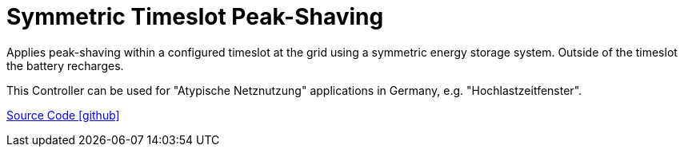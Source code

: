 = Symmetric Timeslot Peak-Shaving

Applies peak-shaving within a configured timeslot at the grid using a symmetric energy storage system. Outside of the timeslot the battery recharges. 

This Controller can be used for "Atypische Netznutzung" applications in Germany, e.g. "Hochlastzeitfenster".

https://github.com/OpenEMS/openems/tree/develop/io.openems.edge.controller.symmetric.timeslotpeakshaving[Source Code icon:github[]]